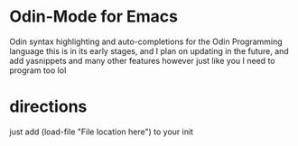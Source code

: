 * Odin-Mode for Emacs
Odin syntax highlighting and auto-completions for the Odin Programming language
this is in its early stages, and I plan on updating in the future, and add yasnippets and many other features however just like you I need to program too lol
* directions
just add (load-file "File location here") to your init
